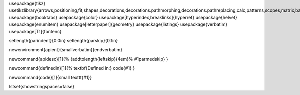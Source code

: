 
\usepackage{tikz}
\usetikzlibrary{arrows,positioning,fit,shapes,decorations,decorations.pathmorphing,decorations.pathreplacing,calc,patterns,scopes,matrix,backgrounds}
\usepackage{booktabs}
\usepackage{color}
\usepackage[hyperindex,breaklinks]{hyperref}
\usepackage{helvet}
\usepackage{enumitem}
\usepackage[letterpaper]{geometry}
\usepackage{listings}
\usepackage{verbatim}
\usepackage[T1]{fontenc}

\setlength{\parindent}{0.0in}
\setlength{\parskip}{0.1in}

\newenvironment{apient}{\small\verbatim}{\endverbatim}

\newcommand{\apidesc}[1]{%
{\addtolength{\leftskip}{4em}%
#1\par\medskip}
}

\newcommand{\definedin}[1]{%
\textbf{Defined in:} \code{#1}
}

\newcommand{\code}[1]{\small \texttt{#1}}

\lstset{showstringspaces=false}
